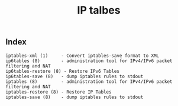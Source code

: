 # File           : cix-iptables.org
# Created        : <2016-11-07 Mon 23:05:04 GMT>
# Last Modified  : <2016-11-07 Mon 23:05:52 GMT> sharlatan
# Author         : sharlatan
# Maintainer(s)  :
# Short          :

#+OPTIONS: num:nil

#+TITLE: IP talbes

** Index
#+BEGIN_EXAMPLE
    iptables-xml (1)     - Convert iptables-save format to XML
    ip6tables (8)        - administration tool for IPv4/IPv6 packet filtering and NAT
    ip6tables-restore (8) - Restore IPv6 Tables
    ip6tables-save (8)   - dump iptables rules to stdout
    iptables (8)         - administration tool for IPv4/IPv6 packet filtering and NAT
    iptables-restore (8) - Restore IP Tables
    iptables-save (8)    - dump iptables rules to stdout
#+END_EXAMPLE
